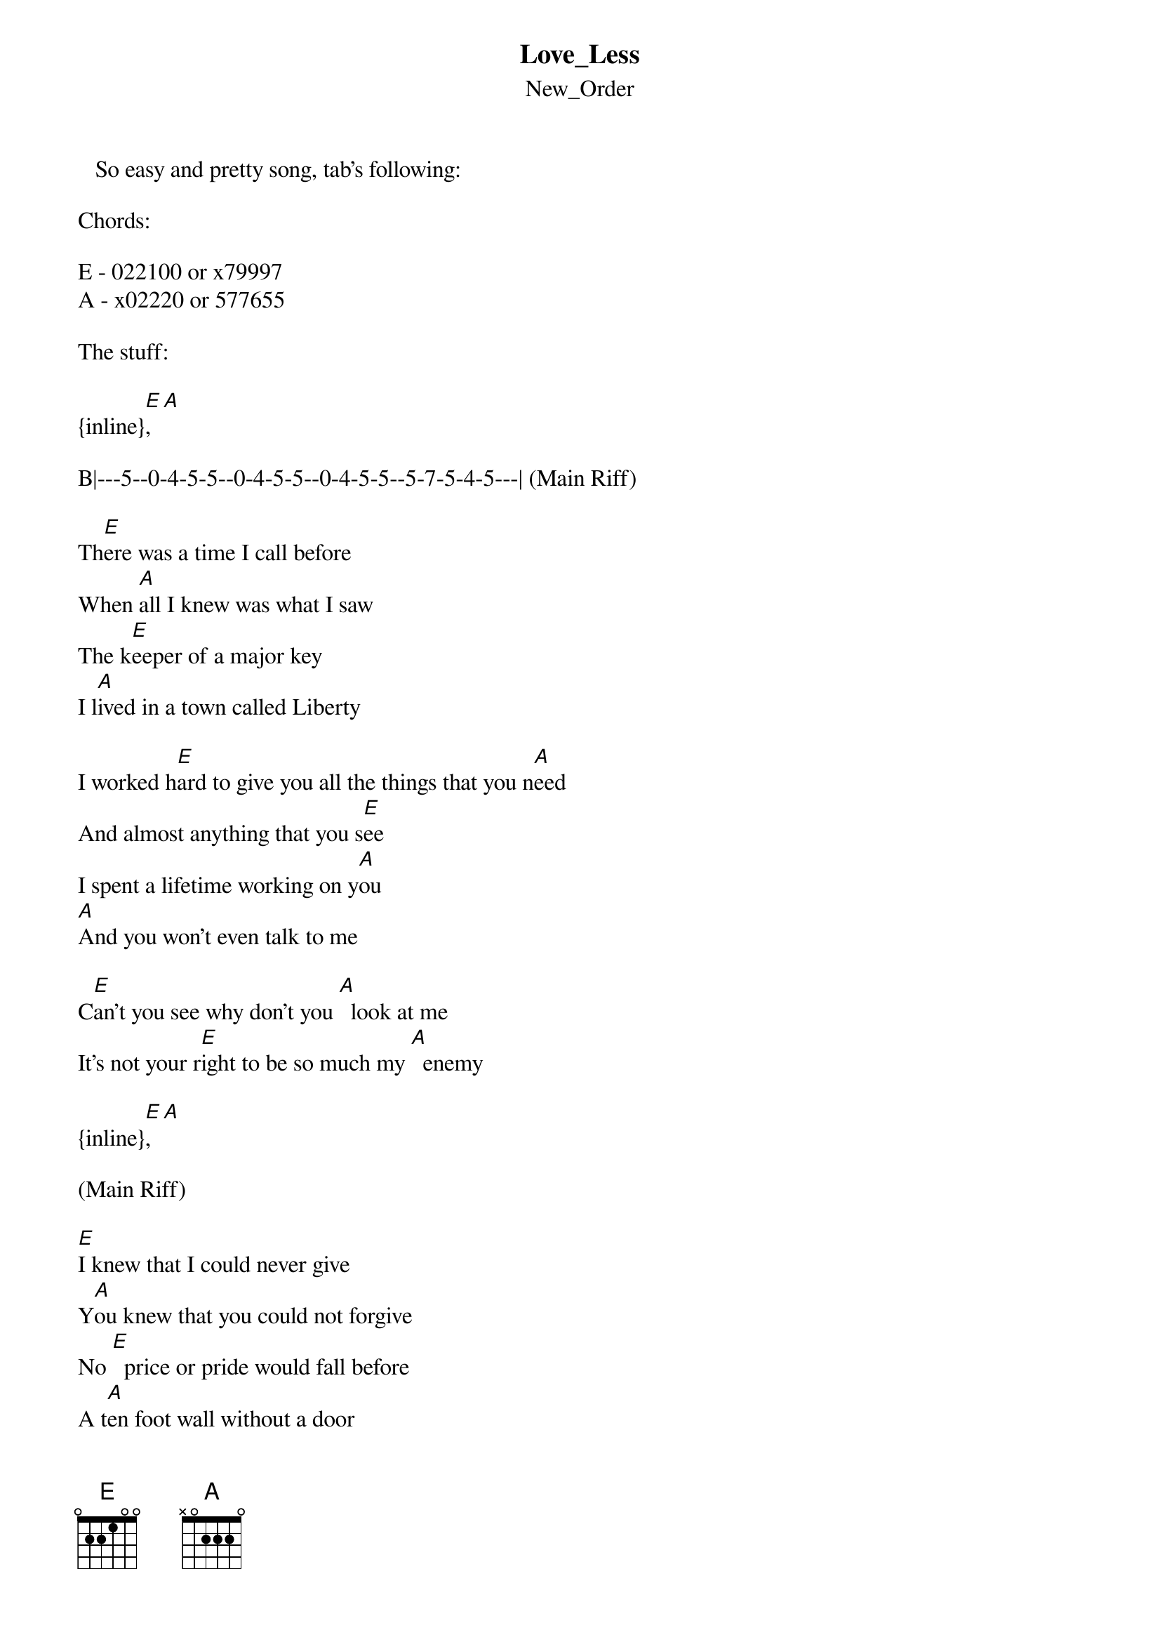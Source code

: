 {t: Love_Less}
{st: New_Order}
   So easy and pretty song, tab's following:

Chords:

E - 022100 or x79997
A - x02220 or 577655

The stuff:

{inline}[E], [A]

B|---5--0-4-5-5--0-4-5-5--0-4-5-5--5-7-5-4-5---| (Main Riff)

Th[E]ere was a time I call before
When [A]all I knew was what I saw
The k[E]eeper of a major key
I l[A]ived in a town called Liberty

I worked h[E]ard to give you all the things that you n[A]eed
And almost anything that you s[E]ee
I spent a lifetime working on y[A]ou
[A]And you won't even talk to me

C[E]an't you see why don't you [A]  look at me
It's not your r[E]ight to be so much my [A]  enemy

{inline}[E], [A]

(Main Riff)

[E]I knew that I could never give
Y[A]ou knew that you could not forgive
No [E]  price or pride would fall before
A t[A]en foot wall without a door

But you kn[E]ow I watch every step that you m[A]ake
To find some other fool you can t[E]ake
And I don't know why I even [A]  try
[A]Because it all comes down to this

C[E]an't you see why don't you [A]  look at me
It's not your r[E]ight to be so much my [A]  enemy

{inline}[E], [A]

(Main Riff)

C[E]an't you see why don't you [A]  look at me
It's not your r[E]ight to be so much my [A]  enemy

I worked h[E]ard to give you all the things that you n[A]eed
And almost anything that you s[E]ee
I spent a lifetime working on y[A]ou
And you won't even talk to m[E]e

   That's all. Doubts, emails to s.chapuisat@bol.com.br

   See ya!

   By: Cristiano Tulio
